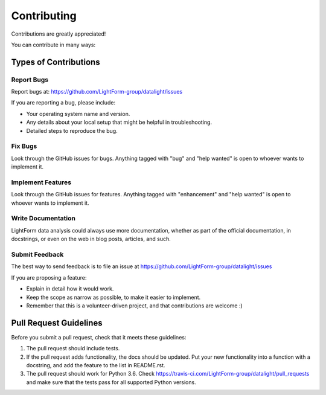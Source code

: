 .. highlight:: shell

============
Contributing
============

Contributions are greatly appreciated!

You can contribute in many ways:

Types of Contributions
----------------------

Report Bugs
~~~~~~~~~~~

Report bugs at: https://github.com/LightForm-group/datalight/issues

If you are reporting a bug, please include:

* Your operating system name and version.
* Any details about your local setup that might be helpful in troubleshooting.
* Detailed steps to reproduce the bug.

Fix Bugs
~~~~~~~~

Look through the GitHub issues for bugs. Anything tagged with "bug"
and "help wanted" is open to whoever wants to implement it.

Implement Features
~~~~~~~~~~~~~~~~~~

Look through the GitHub issues for features. Anything tagged with "enhancement"
and "help wanted" is open to whoever wants to implement it.

Write Documentation
~~~~~~~~~~~~~~~~~~~

LightForm data analysis could always use more documentation,
whether as part of the official documentation,
in docstrings, or even on the web in blog posts,
articles, and such.

Submit Feedback
~~~~~~~~~~~~~~~

The best way to send feedback is to file an issue at
https://github.com/LightForm-group/datalight/issues


If you are proposing a feature:

* Explain in detail how it would work.
* Keep the scope as narrow as possible, to make it easier to implement.
* Remember that this is a volunteer-driven project, and that contributions
  are welcome :)

Pull Request Guidelines
-----------------------

Before you submit a pull request, check that it meets these guidelines:

1. The pull request should include tests.
2. If the pull request adds functionality, the docs should be updated. Put
   your new functionality into a function with a docstring, and add the
   feature to the list in README.rst.
3. The pull request should work for Python 3.6. Check
   https://travis-ci.com/LightForm-group/datalight/pull_requests
   and make sure that the tests pass for all supported Python versions.
